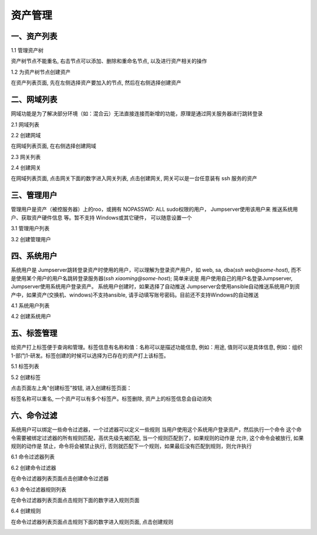 资产管理
=============

一、资产列表
`````````````````

1.1 管理资产树

资产树节点不能重名, 右击节点可以添加、删除和重命名节点, 以及进行资产相关的操作

.. image:: _static/img/admin_assets_asset_list.jpg

1.2 为资产树节点创建资产

在资产列表页面, 先在左侧选择资产要加入的节点, 然后在右侧选择创建资产

.. image:: _static/img/admin_assets_asset_create.jpg

二、网域列表
`````````````````

网域功能是为了解决部分环境（如：混合云）无法直接连接而新增的功能，原理是通过网关服务器进行跳转登录

2.1 网域列表

.. image:: _static/img/admin_assets_domain_list.jpg

2.2 创建网域

在网域列表页面, 在右侧选择创建网域

.. image:: _static/img/admin_assets_domain_create.jpg

2.3 网关列表

.. image:: _static/img/admin_assets_domain_gateway_list.jpg

2.4 创建网关

在网域列表页面, 点击网关下面的数字进入网关列表, 点击创建网关, 网关可以是一台任意装有 ssh 服务的资产

.. image:: _static/img/admin_assets_domain_gateway_create.jpg

三、管理用户
`````````````````````

管理用户是资产（被控服务器）上的roo，或拥有 NOPASSWD: ALL sudo权限的用户， Jumpserver使用该用户来 推送系统用户、获取资产硬件信息 等。暂不支持 Windows或其它硬件， 可以随意设置一个

3.1 管理用户列表

.. image:: _static/img/admin_assets_admin-user_list.jpg

3.2 创建管理用户

.. image:: _static/img/admin_assets_admin-user_create.jpg

四、系统用户
`````````````````````

系统用户是 Jumpserver跳转登录资产时使用的用户，可以理解为登录资产用户，如 web, sa, dba(`ssh web@some-host`), 而不是使用某个用户的用户名跳转登录服务器(`ssh xiaoming@some-host`); 简单来说是 用户使用自己的用户名登录Jumpserver, Jumpserver使用系统用户登录资产。 系统用户创建时，如果选择了自动推送 Jumpserver会使用ansible自动推送系统用户到资产中，如果资产(交换机、windows)不支持ansible, 请手动填写账号密码。目前还不支持Windows的自动推送

4.1 系统用户列表

.. image:: _static/img/admin_assets_system-user_list.jpg

4.2 创建系统用户

.. image:: _static/img/admin_assets_system-user_create_01.jpg
.. image:: _static/img/admin_assets_system-user_create_02.jpg

五、标签管理
````````````````

给资产打上标签便于查询和管理。标签信息有名称和值：名称可以是描述功能信息, 例如：用途, 值则可以是具体信息, 例如：组织1-部门1-研发。标签创建的时候可以选择为已存在的资产打上该标签。

5.1 标签列表

.. image:: _static/img/admin_assets_label_list.jpg

5.2 创建标签

点击页面左上角"创建标签"按钮, 进入创建标签页面：

.. image:: _static/img/admin_assets_label_create.jpg

标签名称可以重名, 一个资产可以有多个标签产。标签删除, 资产上的标签信息会自动消失

六、命令过滤
````````````````

系统用户可以绑定一些命令过滤器，一个过滤器可以定义一些规则 当用户使用这个系统用户登录资产，然后执行一个命令 这个命令需要被绑定过滤器的所有规则匹配，高优先级先被匹配, 当一个规则匹配到了，如果规则的动作是 允许, 这个命令会被放行, 如果规则的动作是 禁止，命令将会被禁止执行, 否则就匹配下一个规则，如果最后没有匹配到规则，则允许执行

6.1 命令过滤器列表

.. image:: _static/img/admin_assets_cmd-filter_list.jpg

6.2 创建命令过滤器

在命令过滤器列表页面点击创建命令过滤器

.. image:: _static/img/admin_assets_cmd-filter_create.jpg

6.3 命令过滤器规则列表

在命令过滤器列表页面点击规则下面的数字进入规则页面

.. image:: _static/img/admin_assets_cmd-filter_rule_list.jpg

6.4 创建规则

在命令过滤器列表页面点击规则下面的数字进入规则页面, 点击创建规则

.. image:: _static/img/admin_assets_cmd-filter_rule_create.jpg

